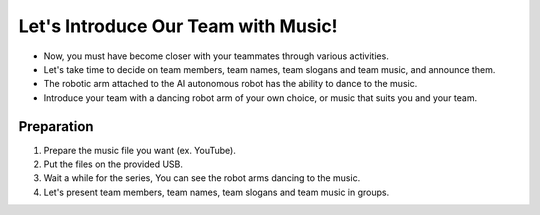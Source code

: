 Let's Introduce Our Team with Music!
================

.. raw:: html

    <div style="position: relative; padding-bottom: 56.25%; height: 0; overflow: hidden; max-width: 100%; height: auto;">
        <iframe src="https://www.youtube.com/embed/Fg_4In3TkVc" frameborder="0" allowfullscreen style="position: absolute; top: 0; left: 0; width: 100%; height: 100%;"></iframe>
    </div>

- Now, you must have become closer with your teammates through various activities.

- Let's take time to decide on team members, team names, team slogans and team music, and announce them.

- The robotic arm attached to the AI autonomous robot has the ability to dance to the music.

- Introduce your team with a dancing robot arm of your own choice, or music that suits you and your team.


Preparation
-----------------------
1. Prepare the music file you want (ex. YouTube).

2. Put the files on the provided USB.

3. Wait a while for the series, You can see the robot arms dancing to the music.

4. Let's present team members, team names, team slogans and team music in groups.